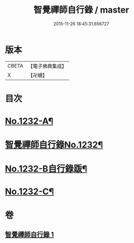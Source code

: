 #+TITLE: 智覺禪師自行錄 / master
#+DATE: 2015-11-26 18:45:31.656727
* 版本
 |     CBETA|【電子佛典集成】|
 |         X|【卍續】    |

* 目次
* [[file:KR6q0124_001.txt::001-0158b1][No.1232-A¶]]
* [[file:KR6q0124_001.txt::0158c1][智覺禪師自行錄No.1232¶]]
* [[file:KR6q0124_001.txt::0165c8][No.1232-B自行錄䟦¶]]
* [[file:KR6q0124_001.txt::0166a10][No.1232-C¶]]
* 卷
** [[file:KR6q0124_001.txt][智覺禪師自行錄 1]]
